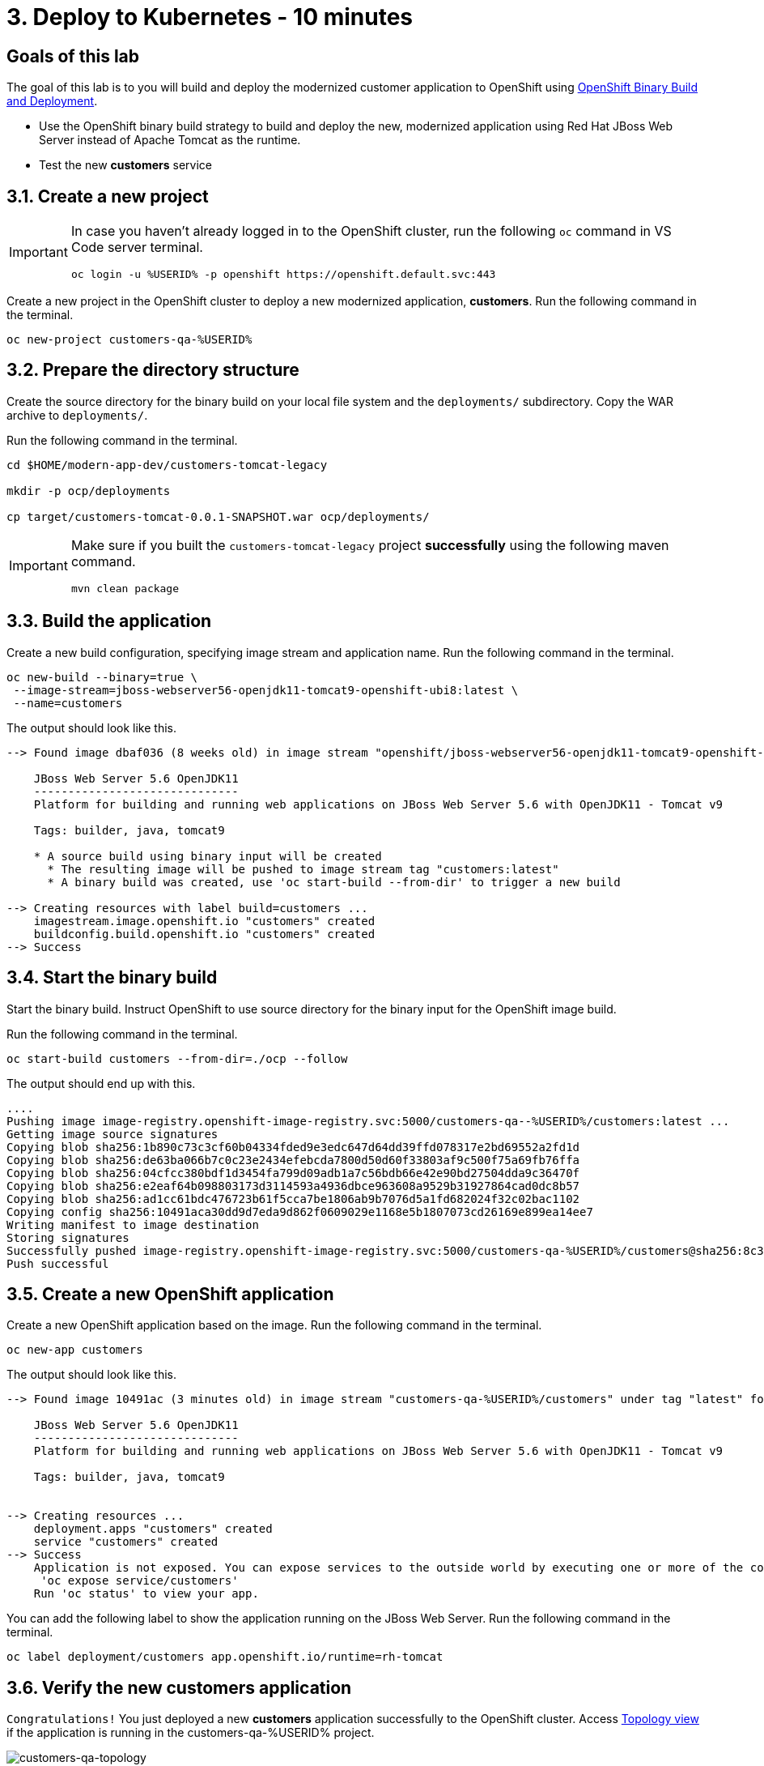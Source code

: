 = 3. Deploy to Kubernetes - 10 minutes
:imagesdir: ../assets/images

== Goals of this lab

The goal of this lab is to you will build and deploy the modernized customer application to OpenShift using link:https://access.redhat.com/documentation/en-us/openshift_container_platform/4.11/html-single/cicd/index#builds-binary-source_creating-build-inputs[OpenShift Binary Build and Deployment^].

* Use the OpenShift binary build strategy to build and deploy the new, modernized application using Red Hat JBoss Web Server instead of Apache Tomcat as the runtime.
* Test the new *customers* service

== 3.1. Create a new project

[IMPORTANT]
====
In case you haven't already logged in to the OpenShift cluster, run the following `oc` command in VS Code server terminal.

[.console-input]
[source,bash]
----
oc login -u %USERID% -p openshift https://openshift.default.svc:443
----
====

Create a new project in the OpenShift cluster to deploy a new modernized application, *customers*. Run the following command in the terminal.

[.console-input]
[source,bash,subs="+attributes,macros+"]
----
oc new-project customers-qa-%USERID%
----

== 3.2. Prepare the directory structure

Create the source directory for the binary build on your local file system and the `deployments/` subdirectory. Copy the WAR archive to `deployments/`.

Run the following command in the terminal.

[.console-input]
[source,bash,subs="+attributes,macros+"]
----
cd $HOME/modern-app-dev/customers-tomcat-legacy 

mkdir -p ocp/deployments

cp target/customers-tomcat-0.0.1-SNAPSHOT.war ocp/deployments/
----

[IMPORTANT]
====
Make sure if you built the `customers-tomcat-legacy` project *successfully* using the following maven command.

[.console-input]
[source,bash,subs="+attributes,macros+"]
----
mvn clean package
----
====

== 3.3. Build the application

Create a new build configuration, specifying image stream and application name. Run the following command in the terminal.

[.console-input]
[source,bash,subs="+attributes,macros+"]
----
oc new-build --binary=true \
 --image-stream=jboss-webserver56-openjdk11-tomcat9-openshift-ubi8:latest \
 --name=customers
----

The output should look like this.

[.console-output]
[source,bash,subs="+attributes,macros+"]
----
--> Found image dbaf036 (8 weeks old) in image stream "openshift/jboss-webserver56-openjdk11-tomcat9-openshift-ubi8" under tag "latest" for "jboss-webserver56-openjdk11-tomcat9-openshift-ubi8:latest"

    JBoss Web Server 5.6 OpenJDK11 
    ------------------------------ 
    Platform for building and running web applications on JBoss Web Server 5.6 with OpenJDK11 - Tomcat v9

    Tags: builder, java, tomcat9

    * A source build using binary input will be created
      * The resulting image will be pushed to image stream tag "customers:latest"
      * A binary build was created, use 'oc start-build --from-dir' to trigger a new build

--> Creating resources with label build=customers ...
    imagestream.image.openshift.io "customers" created
    buildconfig.build.openshift.io "customers" created
--> Success
----

== 3.4. Start the binary build

Start the binary build. Instruct OpenShift to use source directory for the binary input for the OpenShift image build.

Run the following command in the terminal.

[.console-input]
[source,bash,subs="+attributes,macros+"]
----
oc start-build customers --from-dir=./ocp --follow
----

The output should end up with this.

[.console-output]
[source,bash,subs="+attributes,macros+"]
----
....
Pushing image image-registry.openshift-image-registry.svc:5000/customers-qa--%USERID%/customers:latest ...
Getting image source signatures
Copying blob sha256:1b890c73c3cf60b04334fded9e3edc647d64dd39ffd078317e2bd69552a2fd1d
Copying blob sha256:de63ba066b7c0c23e2434efebcda7800d50d60f33803af9c500f75a69fb76ffa
Copying blob sha256:04cfcc380bdf1d3454fa799d09adb1a7c56bdb66e42e90bd27504dda9c36470f
Copying blob sha256:e2eaf64b098803173d3114593a4936dbce963608a9529b31927864cad0dc8b57
Copying blob sha256:ad1cc61bdc476723b61f5cca7be1806ab9b7076d5a1fd682024f32c02bac1102
Copying config sha256:10491aca30dd9d7eda9d862f0609029e1168e5b1807073cd26169e899ea14ee7
Writing manifest to image destination
Storing signatures
Successfully pushed image-registry.openshift-image-registry.svc:5000/customers-qa-%USERID%/customers@sha256:8c3bced59a26db5d53afabe4990350444ceee1ca66eca78f10b7d4b5c61d2aaf
Push successful
----

== 3.5. Create a new OpenShift application

Create a new OpenShift application based on the image. Run the following command in the terminal.

[.console-input]
[source,bash,subs="+attributes,macros+"]
----
oc new-app customers
----

The output should look like this.

[.console-output]
[source,bash,subs="+attributes,macros+"]
----
--> Found image 10491ac (3 minutes old) in image stream "customers-qa-%USERID%/customers" under tag "latest" for "customers"

    JBoss Web Server 5.6 OpenJDK11 
    ------------------------------ 
    Platform for building and running web applications on JBoss Web Server 5.6 with OpenJDK11 - Tomcat v9

    Tags: builder, java, tomcat9


--> Creating resources ...
    deployment.apps "customers" created
    service "customers" created
--> Success
    Application is not exposed. You can expose services to the outside world by executing one or more of the commands below:
     'oc expose service/customers' 
    Run 'oc status' to view your app.
----

You can add the following label to show the application running on the JBoss Web Server. Run the following command in the terminal.

[.console-input]
[source,bash,subs="+attributes,macros+"]
----
oc label deployment/customers app.openshift.io/runtime=rh-tomcat
----

== 3.6. Verify the new customers application

`Congratulations!` You just deployed a new *customers* application successfully to the OpenShift cluster. Access link:https://console-openshift-console.%SUBDOMAIN%/topology/ns/customers-qa-%USERID%?view=graph[Topology view^] if the application is running in the customers-qa-%USERID% project.

image::customers-qa-topology.png[customers-qa-topology]

Access the following RESTful API of the customers application to retrieve the customer data in the new Oracle database on OpenShift virtualization. 

[.console-input]
[source,bash]
----
curl http://customers.customers-qa-%USERID%.svc.cluster.local:8080/customers-tomcat-0.0.1-SNAPSHOT/customers/1 ; echo
----

The output should look like this.

[.console-output]
[source,bash,subs="+attributes,macros+"]
----
{"id":1,"username":"phlegm_master_19","name":"Guybrush","surname":"Threepwood","address":"1060 West Addison","zipCode":"ME-001","city":"Melee Town","country":"Melee Island"}
----

== Summary

You have now successfully remediated all the migration issues you have and refactoring the legacy application. In the next module, you'll learn how to implement `CI/CD` and `GitOps` for advanced application management on the Red Hat OpenShift cluster.